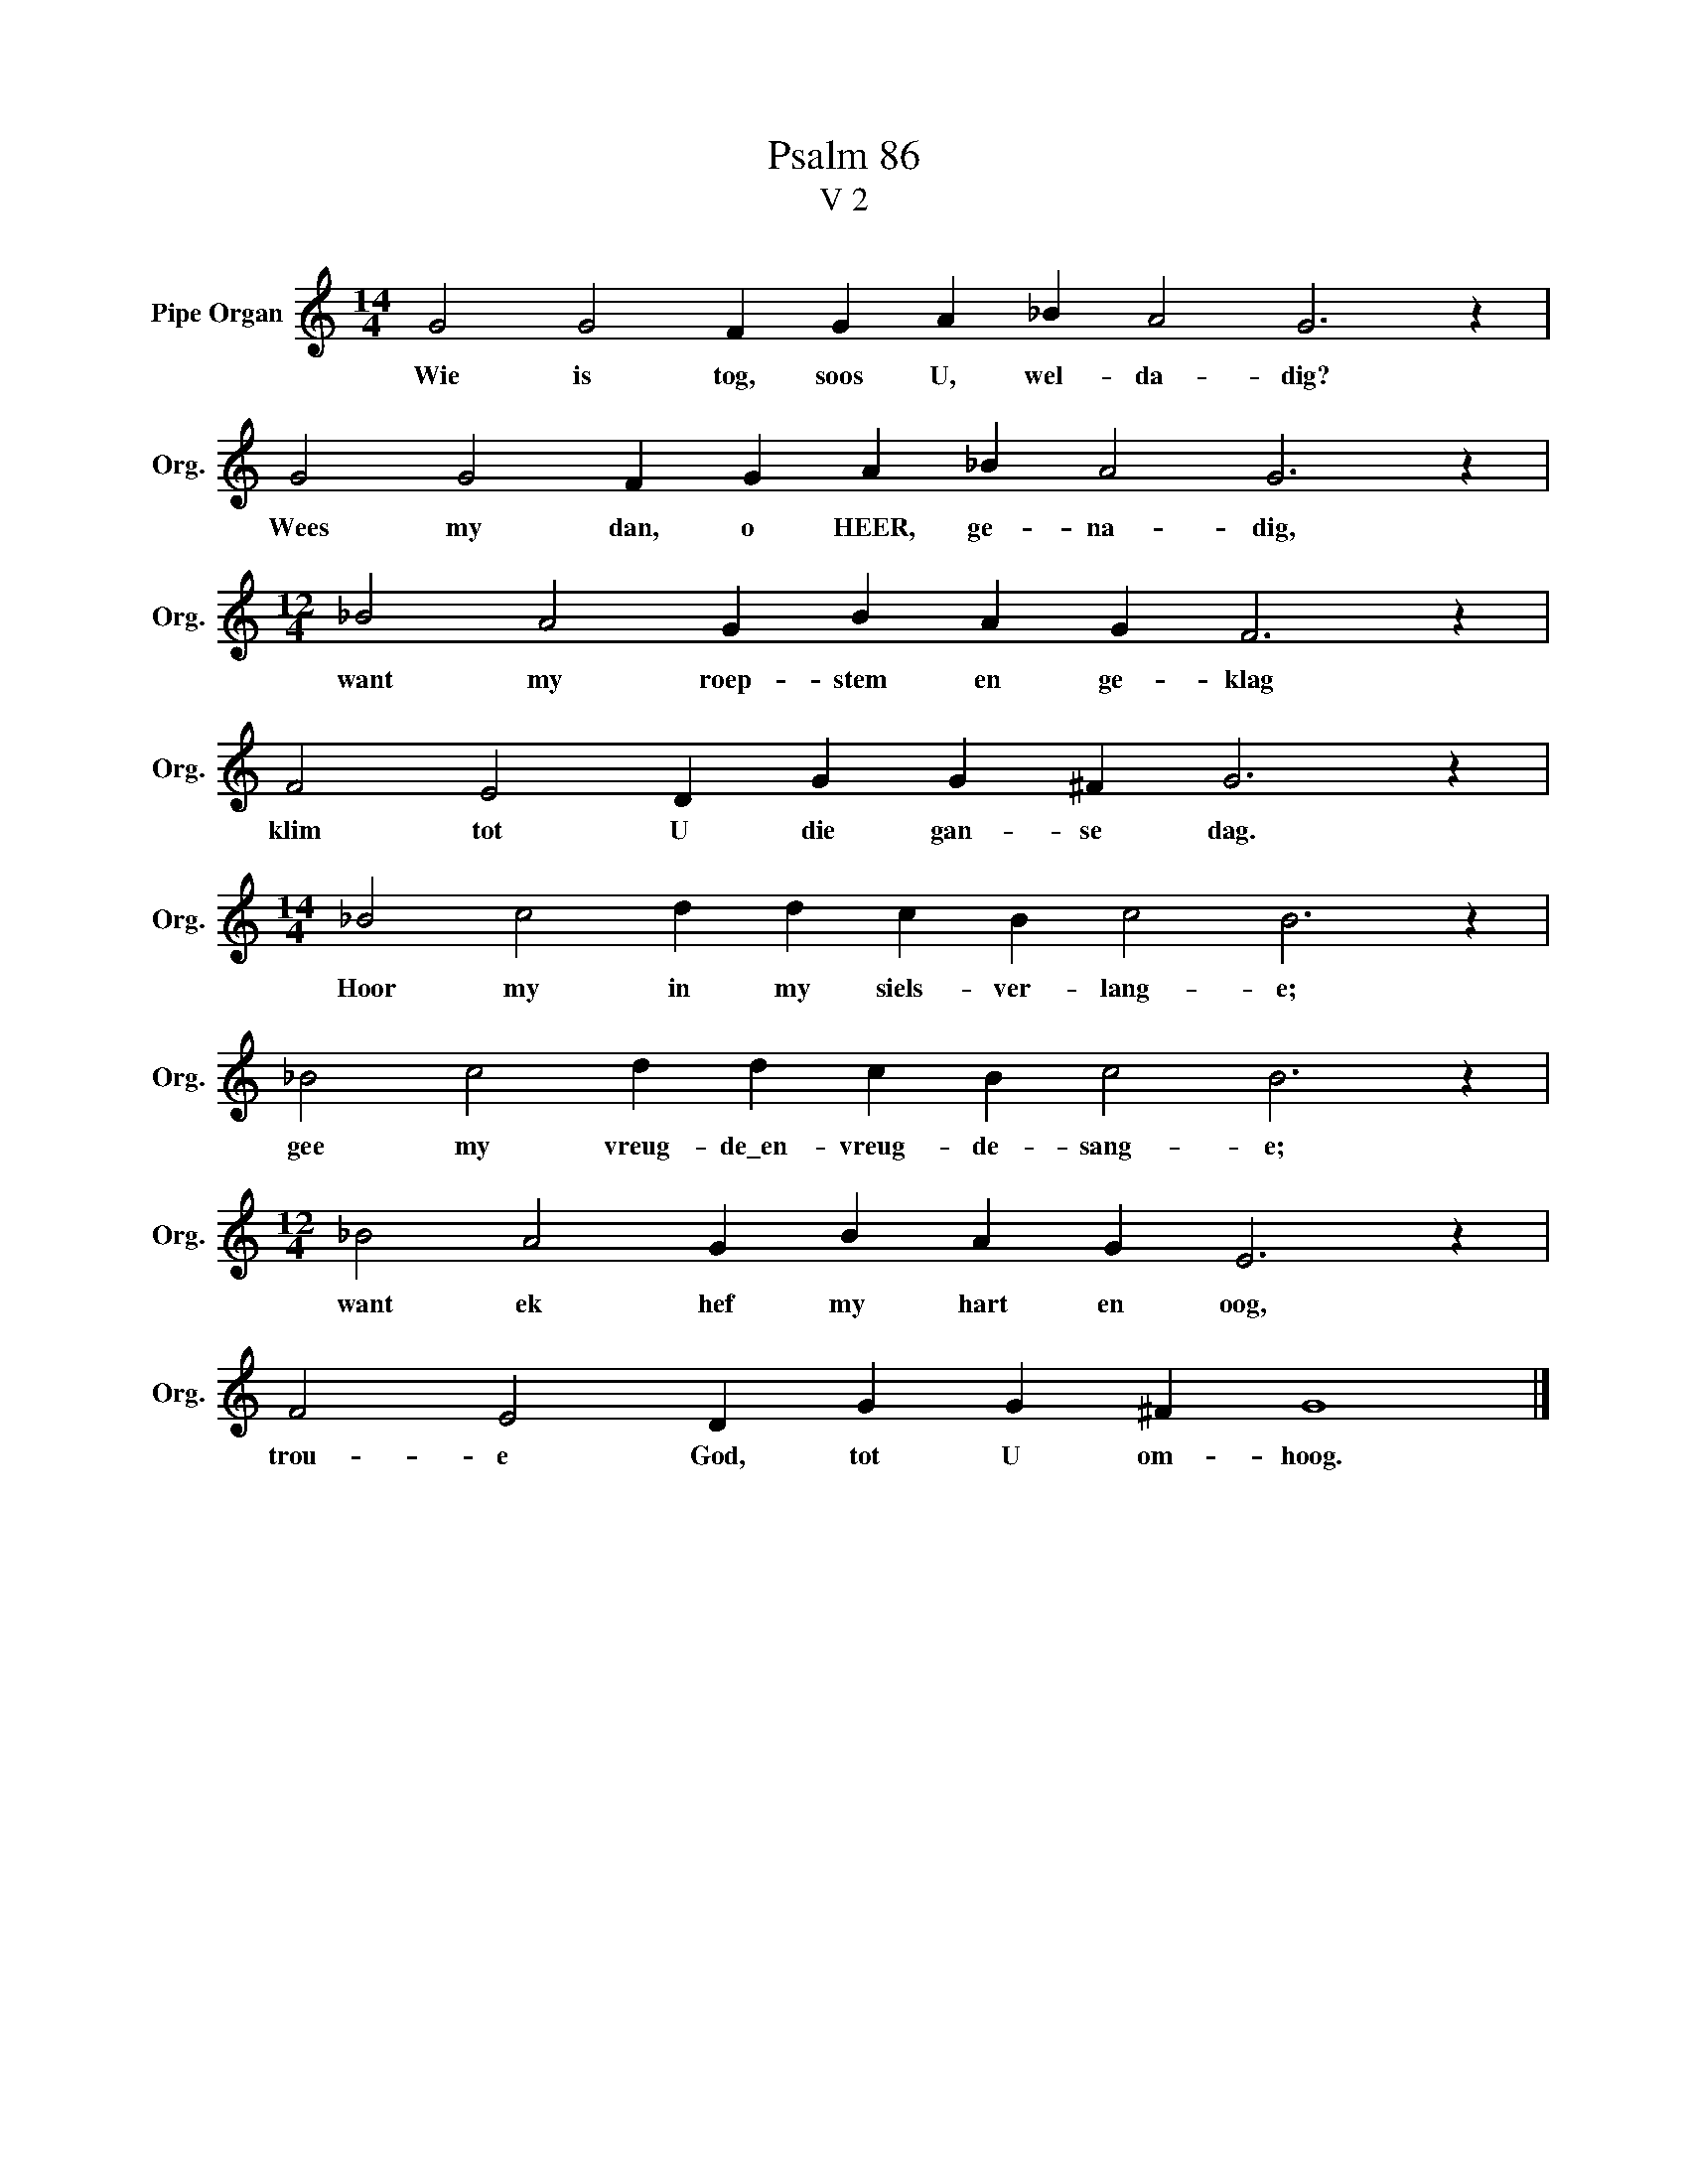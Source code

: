 X:1
T:Psalm 86
T:V 2
L:1/4
M:14/4
I:linebreak $
K:C
V:1 treble nm="Pipe Organ" snm="Org."
V:1
 G2 G2 F G A _B A2 G3 z |$ G2 G2 F G A _B A2 G3 z |$[M:12/4] _B2 A2 G B A G F3 z |$ %3
w: Wie is tog, soos U, wel- da- dig?|Wees my dan, o HEER, ge- na- dig,|want my roep- stem en ge- klag|
 F2 E2 D G G ^F G3 z |$[M:14/4] _B2 c2 d d c B c2 B3 z |$ _B2 c2 d d c B c2 B3 z |$ %6
w: klim tot U die gan- se dag.|Hoor my in my siels- ver- lang- e;|gee my vreug- de\_en- vreug- de- sang- e;|
[M:12/4] _B2 A2 G B A G E3 z |$ F2 E2 D G G ^F G4 |] %8
w: want ek hef my hart en oog,|trou- e God, tot U om- hoog.|

